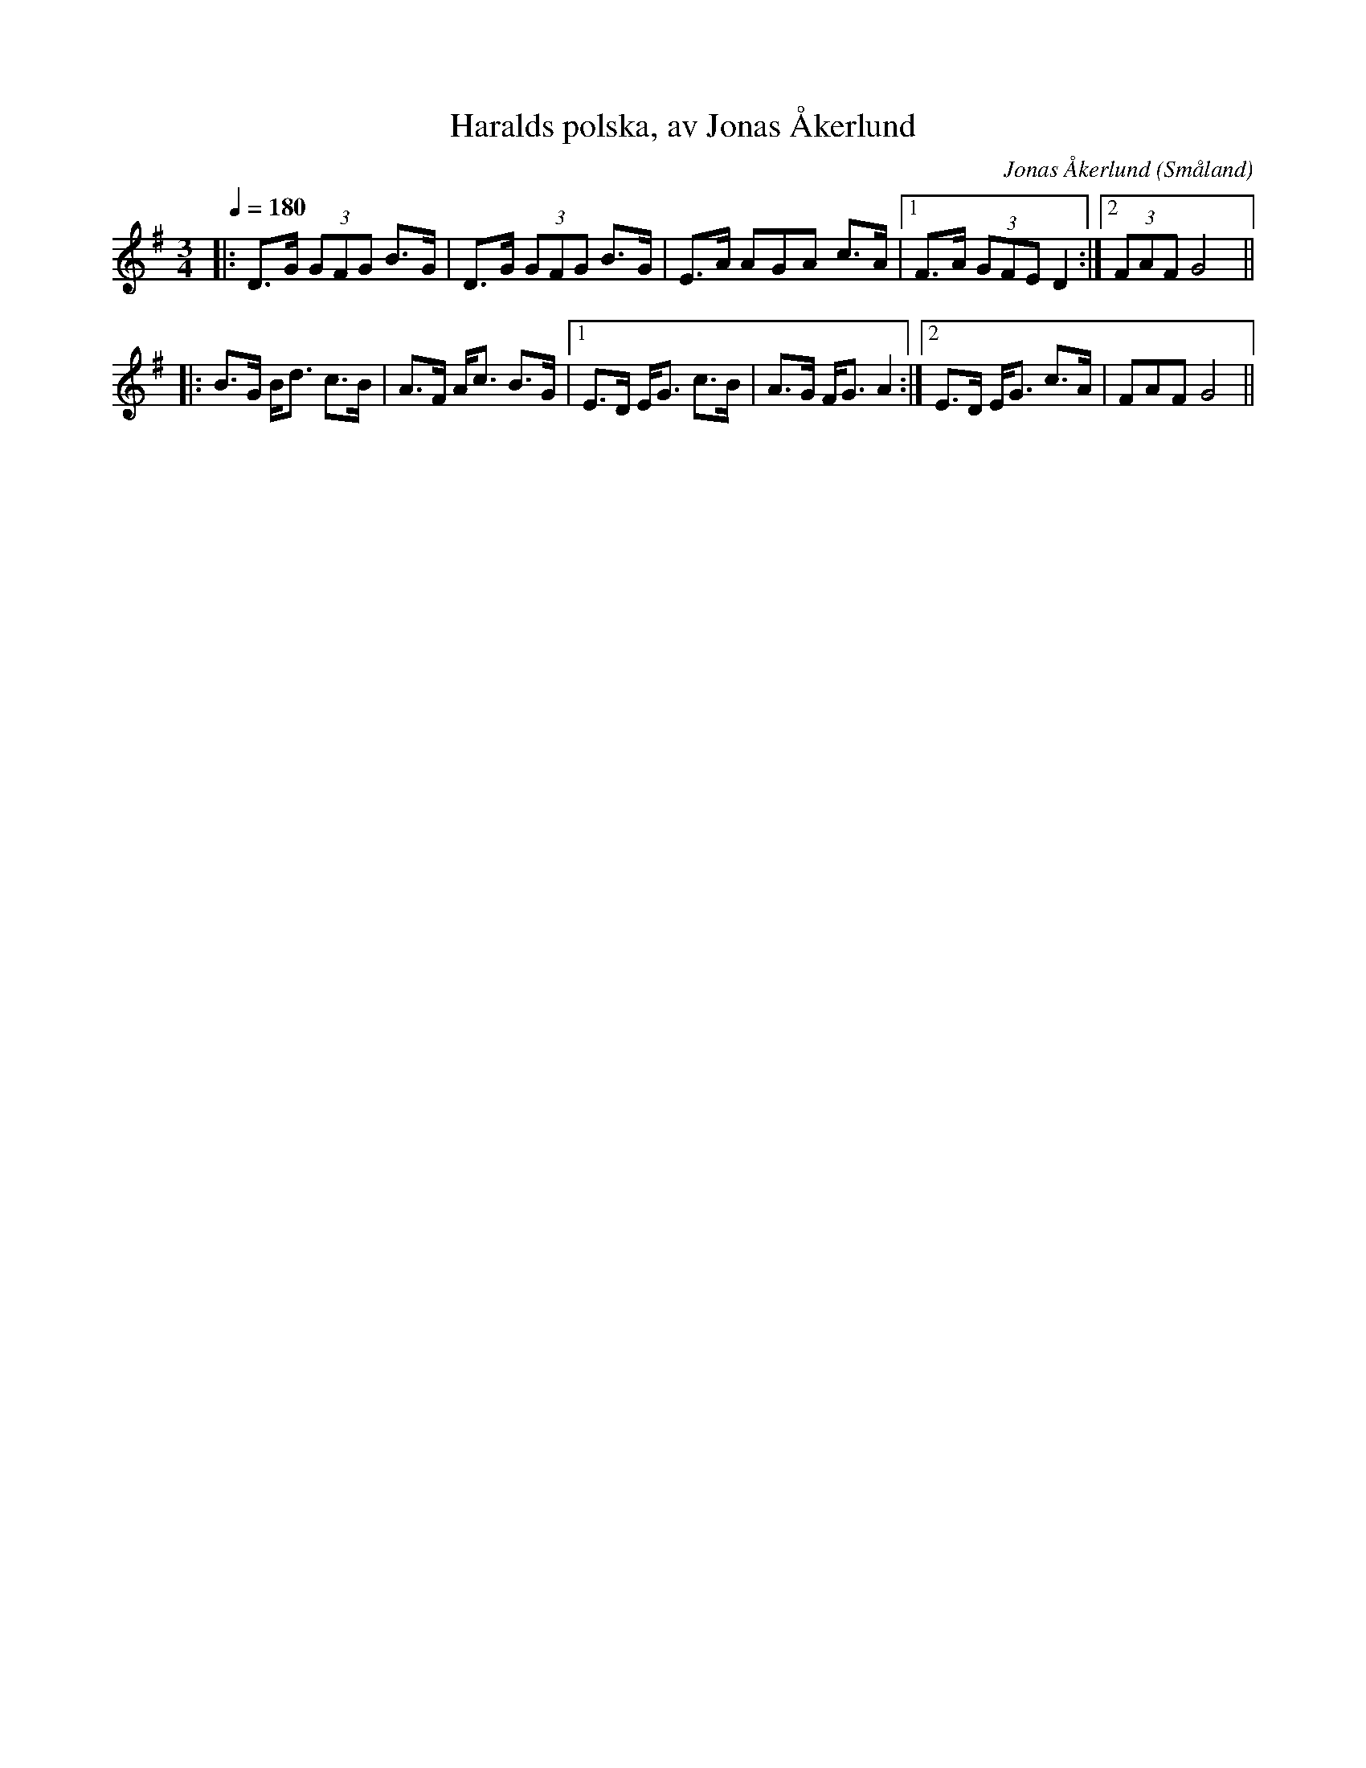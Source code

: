 %%abc-charset utf-8

X:1
T:Haralds polska, av Jonas Åkerlund
R:Polska
C:Jonas Åkerlund
Z: Skåning
N: Spelbar på säckpipa
O:Småland 
Q:1/4=180
M:3/4
L:1/8
K:G
|: D>G (3 GFG  B>G | D>G (3GFG  B>G | E>A AGA c>A |1 F>A (3GFE D2 :|2 (3FAF G4 ||
|: B>G  B<d  c>B | A>F  A<c  B>G|1 E>D  E<G  c>B | A>G  F<G  A2  :|2 E>D  E<G  c>A |FAF G4 ||

